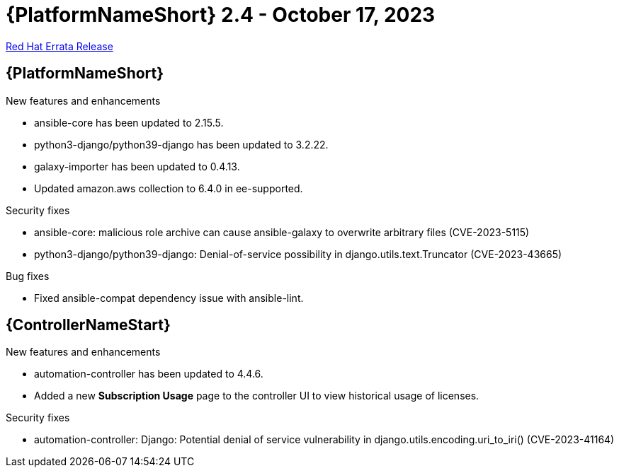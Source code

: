 // This is the release notes file for AAP 2.4 errata bundle dated October 17 2023.

= {PlatformNameShort} 2.4 - October 17, 2023

link:https://access.redhat.com/errata/RHBA-2023:5812[Red Hat Errata Release]

//Ansible Automation Platform
== {PlatformNameShort}

.New features and enhancements

* ansible-core has been updated to 2.15.5.

* python3-django/python39-django has been updated to 3.2.22.

* galaxy-importer has been updated to 0.4.13. 

* Updated amazon.aws collection to 6.4.0 in ee-supported. 

.Security fixes

* ansible-core: malicious role archive can cause ansible-galaxy to overwrite arbitrary files (CVE-2023-5115)

* python3-django/python39-django: Denial-of-service possibility in django.utils.text.Truncator (CVE-2023-43665)

.Bug fixes

* Fixed ansible-compat dependency issue with ansible-lint. 

//Automation controller
== {ControllerNameStart}

.New features and enhancements

* automation-controller has been updated to 4.4.6.

* Added a new *Subscription Usage* page to the controller UI to view historical usage of licenses. 

.Security fixes

* automation-controller: Django: Potential denial of service vulnerability in django.utils.encoding.uri_to_iri() (CVE-2023-41164)
